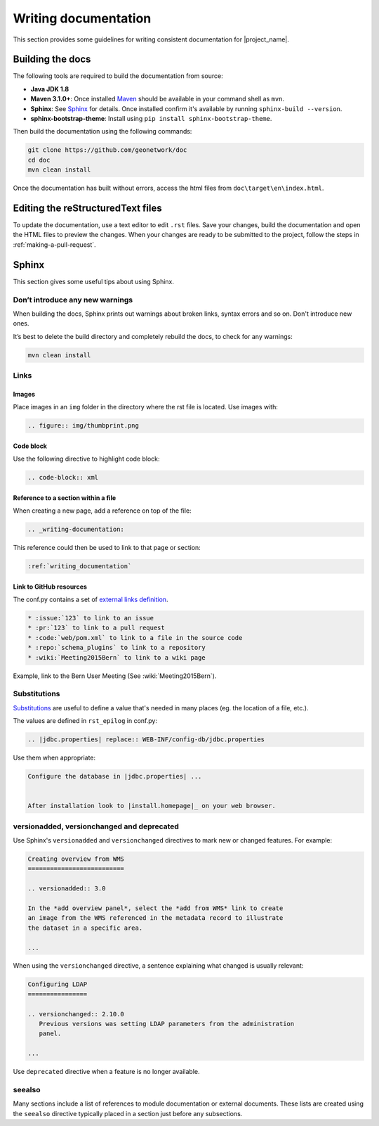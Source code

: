 .. _writing-documentation:


Writing documentation
#####################

This section provides some guidelines for writing consistent documentation
for |project_name|.



.. seealso::

  The quickest and easiest way to contribute to the documentation is to sign up
  for a `GitHub account <https://github.com/>`_ and edit the documentation pages by clicking the 
  "Edit on GitHub" link at the top of the page. (See :repo:`doc`).


Building the docs
=================

The following tools are required to build the documentation from source:

*  **Java JDK 1.8**
*  **Maven 3.1.0+**: Once installed `Maven <https://maven.apache.org>`_ should be available in your command shell as ``mvn``.
*  **Sphinx**: See `Sphinx <https://www.sphinx-doc.org/en/master/usage/installation.html>`_  for details. Once installed confirm it's available by running ``sphinx-build --version``.
*  **sphinx-bootstrap-theme**: Install using ``pip install sphinx-bootstrap-theme``.
   
Then build the documentation using the following commands:

.. code-block:: shell

    git clone https://github.com/geonetwork/doc
    cd doc
    mvn clean install

Once the documentation has built without errors, access the html files from ``doc\target\en\index.html``.


Editing the reStructuredText files
==================================

To update the documentation, use a text editor to edit ``.rst`` files. Save
your changes, build the documentation and open the HTML files to preview
the changes. When your changes are ready to be submitted to the project, follow
the steps in :ref:`making-a-pull-request`.



Sphinx
======

This section gives some useful tips about using Sphinx.


Don’t introduce any new warnings
--------------------------------

When building the docs, Sphinx prints out warnings about broken links,
syntax errors and so on. Don't introduce new ones.


It’s best to delete the build directory and completely rebuild the docs,
to check for any warnings:

.. code-block:: shell

    mvn clean install


Links
-----

Images
~~~~~~

Place images in an ``img`` folder in the directory where the rst file is
located. Use images with:

.. code-block:: rst

     .. figure:: img/thumbprint.png

Code block
~~~~~~~~~~

Use the following directive to highlight code block:


.. code-block:: rst


      .. code-block:: xml


Reference to a section within a file
~~~~~~~~~~~~~~~~~~~~~~~~~~~~~~~~~~~~

When creating a new page, add a reference on top of the file:

.. code-block:: rst

    .. _writing-documentation:

This reference could then be used to link to that page or section:

.. code-block:: rst

    :ref:`writing_documentation`


Link to GitHub resources
~~~~~~~~~~~~~~~~~~~~~~~~

The conf.py contains a set of `external links definition
<http://sphinx-doc.org/latest/ext/extlinks.html>`_.

.. code-block:: rst

   * :issue:`123` to link to an issue
   * :pr:`123` to link to a pull request
   * :code:`web/pom.xml` to link to a file in the source code
   * :repo:`schema_plugins` to link to a repository
   * :wiki:`Meeting2015Bern` to link to a wiki page


Example, link to the Bern User Meeting (See :wiki:`Meeting2015Bern`).


Substitutions
-------------

`Substitutions <http://sphinx-doc.org/rest.html#substitutions>`_ are useful
to define a value that's needed in many places (eg. the location
of a file, etc.).

The values are defined in ``rst_epilog`` in conf.py:

.. code-block:: rst

    .. |jdbc.properties| replace:: WEB-INF/config-db/jdbc.properties


Use them when appropriate:

.. code-block:: rst

    Configure the database in |jdbc.properties| ...


    After installation look to |install.homepage|_ on your web browser.



versionadded, versionchanged and deprecated
-------------------------------------------

Use Sphinx's ``versionadded`` and ``versionchanged`` directives to mark new or
changed features. For example:


.. code-block:: rst


    Creating overview from WMS
    ==========================

    .. versionadded:: 3.0

    In the *add overview panel*, select the *add from WMS* link to create
    an image from the WMS referenced in the metadata record to illustrate
    the dataset in a specific area.

    ...

When using the ``versionchanged`` directive, a sentence explaining what
changed is usually relevant:

.. code-block:: rst


    Configuring LDAP
    ================

    .. versionchanged:: 2.10.0
       Previous versions was setting LDAP parameters from the administration
       panel.

    ...


Use ``deprecated`` directive when a feature is no longer available.


seealso
-------

Many sections include a list of references to module documentation or external
documents. These lists are created using the ``seealso`` directive
typically placed in a section just before any subsections.

